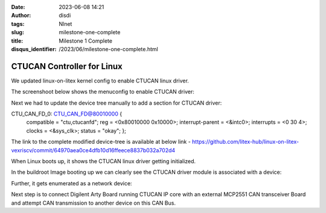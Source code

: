 :date: 2023-06-08 14:21
:author: disdi
:tags: Nlnet
:slug: milestone-one-complete
:title: Milestone 1 Complete
:disqus_identifier: /2023/06/milestone-one-complete.html


CTUCAN Controller for Linux
===========================

We updated linux-on-litex kernel config to enable CTUCAN linux driver.

The screenshoot below shows the menuconfig to enable CTUCAN driver:

|Image|

Next we had to update the device tree manually to add a section for CTUCAN driver:

CTU_CAN_FD_0: CTU_CAN_FD@80010000 {
    compatible = "ctu,ctucanfd";
    reg = <0x80010000 0x10000>;
    interrupt-parent = <&intc0>;
    interrupts = <0 30 4>;
    clocks = <&sys_clk>;
    status = "okay";
    };

The link to the complete modified device-tree is available at below link - 
https://github.com/litex-hub/linux-on-litex-vexriscv/commit/64970aea0ce4dfb10d16ffeece8837b032a702d4

When Linux  boots up, it shows the CTUCAN linux driver getting initialized.

|Image2|

In the buildroot Image booting up we can clearly see the CTUCAN driver module is associated with a device:

|Image3|

Further, it gets enumerated as a network device:

|Image4|

Next step is to connect Digilent Arty Board running CTUCAN IP core with an external MCP2551 CAN transceiver Board and attempt
CAN transmission to another device on this CAN Bus.

.. |Image| image:: /assets/images/ctucan-config.png
   :target: /assets/images/ctucan-config.png

.. |Image2| image:: /assets/images/ctucan-linux-boot.png
   :target: /assets/images/ctucan-linux-boot.png   

.. |Image3| image:: /assets/images/ctucan-buildroot.png
   :target: /assets/images/ctucan-buildroot.png   

.. |Image4| image:: /assets/images/ctucan-net.png
   :target: /assets/images/ctucan-net.png